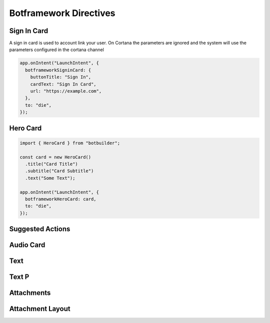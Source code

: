 .. _botframework-directives:

Botframework Directives
==========================


Sign In Card
------------

A sign in card is used to account link your user. On Cortana the parameters are ignored and the system will use the parameters configured in the cortana channel

.. code-block:: javascript

      app.onIntent("LaunchIntent", {
        botframeworkSigninCard: {
          buttonTitle: "Sign In",
          cardText: "Sign In Card",
          url: "https://example.com",
        },
        to: "die",
      });


Hero Card
---------


.. code-block:: javascript

  import { HeroCard } from "botbuilder";

  const card = new HeroCard()
    .title("Card Title")
    .subtitle("Card Subtitle")
    .text("Some Text");

  app.onIntent("LaunchIntent", {
    botframeworkHeroCard: card,
    to: "die",
  });


Suggested Actions
-----------------

Audio Card
----------

Text
----

Text P
------

Attachments
-----------


Attachment Layout
-----------------
